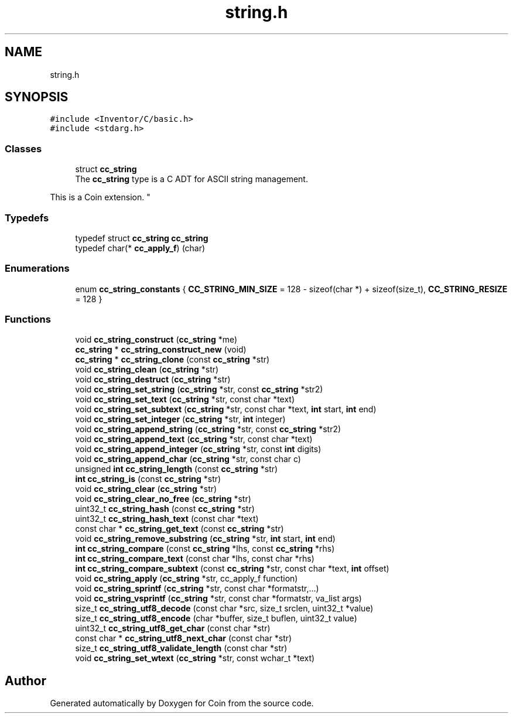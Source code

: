 .TH "string.h" 3 "Sun May 28 2017" "Version 4.0.0a" "Coin" \" -*- nroff -*-
.ad l
.nh
.SH NAME
string.h
.SH SYNOPSIS
.br
.PP
\fC#include <Inventor/C/basic\&.h>\fP
.br
\fC#include <stdarg\&.h>\fP
.br

.SS "Classes"

.in +1c
.ti -1c
.RI "struct \fBcc_string\fP"
.br
.RI "The \fBcc_string\fP type is a C ADT for ASCII string management\&.
.PP
This is a Coin extension\&. "
.in -1c
.SS "Typedefs"

.in +1c
.ti -1c
.RI "typedef struct \fBcc_string\fP \fBcc_string\fP"
.br
.ti -1c
.RI "typedef char(* \fBcc_apply_f\fP) (char)"
.br
.in -1c
.SS "Enumerations"

.in +1c
.ti -1c
.RI "enum \fBcc_string_constants\fP { \fBCC_STRING_MIN_SIZE\fP = 128 - sizeof(char *) + sizeof(size_t), \fBCC_STRING_RESIZE\fP = 128 }"
.br
.in -1c
.SS "Functions"

.in +1c
.ti -1c
.RI "void \fBcc_string_construct\fP (\fBcc_string\fP *me)"
.br
.ti -1c
.RI "\fBcc_string\fP * \fBcc_string_construct_new\fP (void)"
.br
.ti -1c
.RI "\fBcc_string\fP * \fBcc_string_clone\fP (const \fBcc_string\fP *str)"
.br
.ti -1c
.RI "void \fBcc_string_clean\fP (\fBcc_string\fP *str)"
.br
.ti -1c
.RI "void \fBcc_string_destruct\fP (\fBcc_string\fP *str)"
.br
.ti -1c
.RI "void \fBcc_string_set_string\fP (\fBcc_string\fP *str, const \fBcc_string\fP *str2)"
.br
.ti -1c
.RI "void \fBcc_string_set_text\fP (\fBcc_string\fP *str, const char *text)"
.br
.ti -1c
.RI "void \fBcc_string_set_subtext\fP (\fBcc_string\fP *str, const char *text, \fBint\fP start, \fBint\fP end)"
.br
.ti -1c
.RI "void \fBcc_string_set_integer\fP (\fBcc_string\fP *str, \fBint\fP integer)"
.br
.ti -1c
.RI "void \fBcc_string_append_string\fP (\fBcc_string\fP *str, const \fBcc_string\fP *str2)"
.br
.ti -1c
.RI "void \fBcc_string_append_text\fP (\fBcc_string\fP *str, const char *text)"
.br
.ti -1c
.RI "void \fBcc_string_append_integer\fP (\fBcc_string\fP *str, const \fBint\fP digits)"
.br
.ti -1c
.RI "void \fBcc_string_append_char\fP (\fBcc_string\fP *str, const char c)"
.br
.ti -1c
.RI "unsigned \fBint\fP \fBcc_string_length\fP (const \fBcc_string\fP *str)"
.br
.ti -1c
.RI "\fBint\fP \fBcc_string_is\fP (const \fBcc_string\fP *str)"
.br
.ti -1c
.RI "void \fBcc_string_clear\fP (\fBcc_string\fP *str)"
.br
.ti -1c
.RI "void \fBcc_string_clear_no_free\fP (\fBcc_string\fP *str)"
.br
.ti -1c
.RI "uint32_t \fBcc_string_hash\fP (const \fBcc_string\fP *str)"
.br
.ti -1c
.RI "uint32_t \fBcc_string_hash_text\fP (const char *text)"
.br
.ti -1c
.RI "const char * \fBcc_string_get_text\fP (const \fBcc_string\fP *str)"
.br
.ti -1c
.RI "void \fBcc_string_remove_substring\fP (\fBcc_string\fP *str, \fBint\fP start, \fBint\fP end)"
.br
.ti -1c
.RI "\fBint\fP \fBcc_string_compare\fP (const \fBcc_string\fP *lhs, const \fBcc_string\fP *rhs)"
.br
.ti -1c
.RI "\fBint\fP \fBcc_string_compare_text\fP (const char *lhs, const char *rhs)"
.br
.ti -1c
.RI "\fBint\fP \fBcc_string_compare_subtext\fP (const \fBcc_string\fP *str, const char *text, \fBint\fP offset)"
.br
.ti -1c
.RI "void \fBcc_string_apply\fP (\fBcc_string\fP *str, cc_apply_f function)"
.br
.ti -1c
.RI "void \fBcc_string_sprintf\fP (\fBcc_string\fP *str, const char *formatstr,\&.\&.\&.)"
.br
.ti -1c
.RI "void \fBcc_string_vsprintf\fP (\fBcc_string\fP *str, const char *formatstr, va_list args)"
.br
.ti -1c
.RI "size_t \fBcc_string_utf8_decode\fP (const char *src, size_t srclen, uint32_t *value)"
.br
.ti -1c
.RI "size_t \fBcc_string_utf8_encode\fP (char *buffer, size_t buflen, uint32_t value)"
.br
.ti -1c
.RI "uint32_t \fBcc_string_utf8_get_char\fP (const char *str)"
.br
.ti -1c
.RI "const char * \fBcc_string_utf8_next_char\fP (const char *str)"
.br
.ti -1c
.RI "size_t \fBcc_string_utf8_validate_length\fP (const char *str)"
.br
.ti -1c
.RI "void \fBcc_string_set_wtext\fP (\fBcc_string\fP *str, const wchar_t *text)"
.br
.in -1c
.SH "Author"
.PP 
Generated automatically by Doxygen for Coin from the source code\&.
